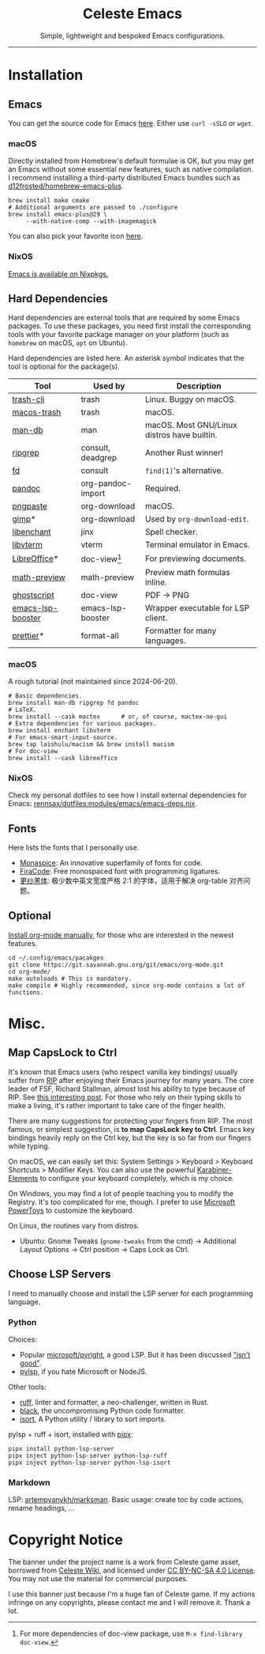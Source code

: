 # -*- eval: (visual-line-mode -1); -*-
#+author: rennsax
#+startup: show2levels

#+html: <div align="center"><h1>Celeste Emacs</h1>
#+html: <img src="https://static.miraheze.org/celestewiki/a/ac/Strawberry_flap.gif"alt="celeste strawberry"/>
#+html: <p>Simple, lightweight and bespoked Emacs configurations.</p>
#+html: </div>

--------------

* Installation

** Emacs

You can get the source code for Emacs [[http://ftpmirror.gnu.org/emacs][here]]. Either use ~curl -sSLO~ or ~wget~.

*** macOS

Directly installed from Homebrew's default formulae is OK, but you may get an
Emacs without some essential new features, such as native compilation. I
recommend installing a third-party distributed Emacs bundles such as
[[https://github.com/d12frosted/homebrew-emacs-plus.git][d12frosted/homebrew-emacs-plus]].

#+begin_src shell
brew install make cmake
# Additional arguments are passed to ./configure
brew install emacs-plus@29 \
     --with-native-comp --with-imagemagick
#+end_src

You can also pick your favorite icon [[https://github.com/d12frosted/homebrew-emacs-plus#icons][here]].

*** NixOS

[[https://search.nixos.org/packages?channel=unstable&query=emacs][Emacs is available on Nixpkgs.]]

** Hard Dependencies

Hard dependencies are external tools that are required by some Emacs packages.
To use these packages, you need first install the corresponding tools with your
favorite package manager on your platform (such as ~homebrew~ on macOS, ~apt~ on
Ubuntu).

Hard dependencies are listed here. An asterisk symbol indicates that the tool is
optional for the package(s).

| Tool              | Used by           | Description                                 |
|-------------------+-------------------+---------------------------------------------|
| [[https://github.com/andreafrancia/trash-cli][trash-cli]]         | trash             | Linux. Buggy on macOS.                      |
| [[https://github.com/sindresorhus/macos-trash][macos-trash]]       | trash             | macOS.                                      |
| [[https://man-db.nongnu.org/][man-db]]            | man               | macOS. Most GNU/Linux distros have builtin. |
| [[https://github.com/BurntSushi/ripgrep][ripgrep]]           | consult, deadgrep | Another Rust winner!                        |
| [[https://github.com/sharkdp/fd][fd]]                | consult           | ~find(1)~'s alternative.                    |
| [[https://pandoc.org/][pandoc]]            | org-pandoc-import | Required.                                   |
| [[https://github.com/jcsalterego/pngpaste][pngpaste]]          | org-download      | macOS.                                      |
| [[https://www.gimp.org/][gimp]]*             | org-download      | Used by ~org-download-edit~.                |
| [[https://github.com/AbiWord/enchant][libenchant]]        | jinx              | Spell checker.                              |
| [[https://www.leonerd.org.uk/code/libvterm/][libvterm]]          | vterm             | Terminal emulator in Emacs.                 |
| [[https://www.libreoffice.org/discover/libreoffice/][LibreOffice]]*      | doc-view[fn:1]    | For previewing documents.                   |
| [[https://gitlab.com/matsievskiysv/math-preview][math-preview]]      | math-preview      | Preview math formulas inline.               |
| [[https://www.ghostscript.com/][ghostscript]]       | doc-view          | PDF -> PNG                                  |
| [[https://github.com/blahgeek/emacs-lsp-booster][emacs-lsp-booster]] | emacs-lsp-booster | Wrapper executable for LSP client.          |
| [[https://prettier.io/][prettier]]*         | format-all        | Formatter for many languages.               |

[fn:1] For more dependencies of doc-view package, use ~M-x find-library doc-view~.

*** macOS

A rough tutorial (not maintained since 2024-06-20).

#+begin_src shell
# Basic dependencies.
brew install man-db ripgrep fd pandoc
# LaTeX.
brew install --cask mactex      # or, of course, mactex-no-gui
# Extra dependencies for various packages.
brew install enchant libvterm
# For emacs-smart-input-source.
brew tap laishulu/macism && brew install macism
# For doc-view
brew install --cask libreoffice
#+end_src

*** NixOS

Check my personal dotfiles to see how I install external dependencies for Emacs:
[[https://github.com/rennsax/dotfiles/blob/main/modules/emacs/emacs-deps.nix][rennsax/dotfiles:modules/emacs/emacs-deps.nix]].

** Fonts

Here lists the fonts that I personally use.

- [[https://monaspace.githubnext.com/][Monaspice]]: An innovative superfamily of fonts for code.
- [[https://github.com/tonsky/FiraCode][FiraCode]]: Free monospaced font with programming ligatures.
- [[https://github.com/laishulu/Sarasa-Term-SC-Nerd][更纱黑体]]: 极少数中英文宽度严格 2:1 的字体，适用于解决 org-table 对齐问题。

** Optional

[[https://orgmode.org/org.html#Installation][Install org-mode manually]], for those who are interested in the newest features.

#+begin_src shell
cd ~/.config/emacs/pacakges
git clone https://git.savannah.gnu.org/git/emacs/org-mode.git
cd org-mode/
make autoloads # This is mandatory.
make compile # Highly recommended, since org-mode contains a lot of functions.
#+end_src

* Misc.

** Map CapsLock to Ctrl

It's known that Emacs users (who respect vanilla key bindings) usually suffer
from [[https://en.wikipedia.org/wiki/Repetitive_strain_injury][RIP]] after enjoying their Emacs journey for many years. The core leader of
FSF, Richard Stallman, almost lost his ability to type because of RIP. See [[http://xahlee.info/emacs/emacs/emacs_hand_pain_celebrity.html][this
interesting post]]. For those who rely on their typing skills to make a living,
it's rather important to take care of the finger health.

There are many suggestions for protecting your fingers from RIP. The most
famous, or simplest suggestion, is *to map CapsLock key to Ctrl*. Emacs key
bindings heavily reply on the Ctrl key, but the key is so far from our fingers
while typing.

On macOS, we can easily set this: System Settings > Keyboard > Keyboard
Shortcuts > Modifier Keys. You can also use the powerful [[https://github.com/pqrs-org/Karabiner-Elements][Karabiner-Elements]] to
configure your keyboard completely, which is my choice.

On Windows, you may find a lot of people teaching you to modify the Registry.
It's too complicated for me, though. I prefer to use [[https://learn.microsoft.com/en-us/windows/powertoys/][Microsoft PowerToys]] to
customize the keyboard.

On Linux, the routines vary from distros.
- Ubuntu: Gnome Tweaks (~gnome-tweaks~ from the cmd) -> Additional Layout
  Options -> Ctrl position -> Caps Lock as Ctrl.

** Choose LSP Servers

I need to manually choose and install the LSP server for each programming
language.

*** Python

Choices:
- Popular [[https://github.com/microsoft/pyright][microsoft/pyright]], a good LSP. But it has been discussed [[https://github.com/zed-industries/zed/issues/7296]["isn't good"]].
- [[https://github.com/python-lsp/python-lsp-server][pylsp]], if you hate Microsoft or NodeJS.

Other tools:
- [[https://github.com/astral-sh/ruff][ruff]], linter and formatter, a neo-challenger, written in Rust.
- [[https://github.com/psf/black][black]], the uncompromising Python code formatter.
- [[https://github.com/PyCQA/isort][isort]], A Python utility / library to sort imports.

pylsp + ruff + isort, installed with [[https://pipx.pypa.io][pipx]]:

#+begin_src shell
pipx install python-lsp-server
pipx inject python-lsp-server python-lsp-ruff
pipx inject python-lsp-server python-lsp-isort
#+end_src

*** Markdown

LSP: [[https://github.com/artempyanykh/marksman][artempyanykh/marksman]]. Basic usage: create toc by code actions, rename
headings, ...

* Copyright Notice

The banner under the project name is a work from Celeste game asset, borrowed
from [[https://github.com/laishulu/emacs-smart-input-source][Celeste Wiki]], and licensed under [[https://creativecommons.org/licenses/by-nc-sa/4.0/deed.en][CC BY-NC-SA 4.0 License]]. You may not use
the material for commercial purposes.

I use this banner just because I'm a huge fan of Celeste game. If my actions
infringe on any copyrights, please contact me and I will remove it. Thank a lot.
